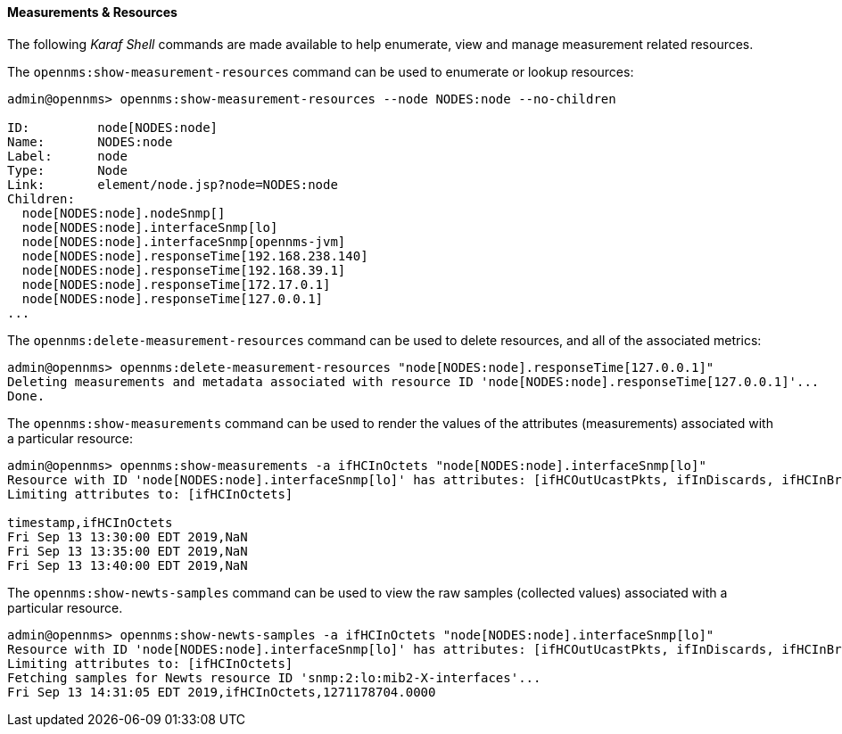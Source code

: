 
// Allow GitHub image rendering
:imagesdir: ../../images

[[ga-performance-mgmt-measurements-shell]]
==== Measurements & Resources

The following _Karaf Shell_ commands are made available to help enumerate, view and manage measurement related resources.


The `opennms:show-measurement-resources` command can be used to enumerate or lookup resources:

[source]
----
admin@opennms> opennms:show-measurement-resources --node NODES:node --no-children

ID:         node[NODES:node]
Name:       NODES:node
Label:      node
Type:       Node
Link:       element/node.jsp?node=NODES:node
Children:
  node[NODES:node].nodeSnmp[]
  node[NODES:node].interfaceSnmp[lo]
  node[NODES:node].interfaceSnmp[opennms-jvm]
  node[NODES:node].responseTime[192.168.238.140]
  node[NODES:node].responseTime[192.168.39.1]
  node[NODES:node].responseTime[172.17.0.1]
  node[NODES:node].responseTime[127.0.0.1]
...
----

The `opennms:delete-measurement-resources` command can be used to delete resources, and all of the associated metrics:

[source]
----
admin@opennms> opennms:delete-measurement-resources "node[NODES:node].responseTime[127.0.0.1]"
Deleting measurements and metadata associated with resource ID 'node[NODES:node].responseTime[127.0.0.1]'...
Done.
----

The `opennms:show-measurements` command can be used to render the values of the attributes (measurements) associated with a particular resource:

[source]
----
admin@opennms> opennms:show-measurements -a ifHCInOctets "node[NODES:node].interfaceSnmp[lo]"
Resource with ID 'node[NODES:node].interfaceSnmp[lo]' has attributes: [ifHCOutUcastPkts, ifInDiscards, ifHCInBroadcastPkts, ifHCInOctets, ifHCOutOctets, ifOutErrors, ifHCOutMulticastPkt, ifHCInUcastPkts, ifInErrors, ifHCInMulticastPkts, ifHCOutBroadcastPkt, ifOutDiscards]
Limiting attributes to: [ifHCInOctets]

timestamp,ifHCInOctets
Fri Sep 13 13:30:00 EDT 2019,NaN
Fri Sep 13 13:35:00 EDT 2019,NaN
Fri Sep 13 13:40:00 EDT 2019,NaN
----

The `opennms:show-newts-samples` command can be used to view the raw samples (collected values)  associated with a particular resource.

[source]
----
admin@opennms> opennms:show-newts-samples -a ifHCInOctets "node[NODES:node].interfaceSnmp[lo]"
Resource with ID 'node[NODES:node].interfaceSnmp[lo]' has attributes: [ifHCOutUcastPkts, ifInDiscards, ifHCInBroadcastPkts, ifOutErrors, ifHCInOctets, ifHCOutMulticastPkt, ifHCOutOctets, ifHCInUcastPkts, ifInErrors, ifHCInMulticastPkts, ifOutDiscards, ifHCOutBroadcastPkt]
Limiting attributes to: [ifHCInOctets]
Fetching samples for Newts resource ID 'snmp:2:lo:mib2-X-interfaces'...
Fri Sep 13 14:31:05 EDT 2019,ifHCInOctets,1271178704.0000
----
